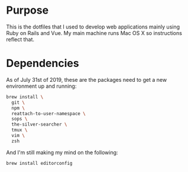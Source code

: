 * Purpose

  This is the dotfiles that I used to develop web applications mainly using Ruby
on Rails and Vue. My main machine runs Mac OS X so instructions reflect that.

* Dependencies

As of July 31st of 2019, these are the packages need to get a new environment up
and running:

#+begin_src sh
  brew install \
    git \
    npm \
    reattach-to-user-namespace \
    sops \
    the-silver-searcher \
    tmux \
    vim \
    zsh
#+end_src

And I'm still making my mind on the following:

#+begin_src sh
  brew install editorconfig
#+end_src
